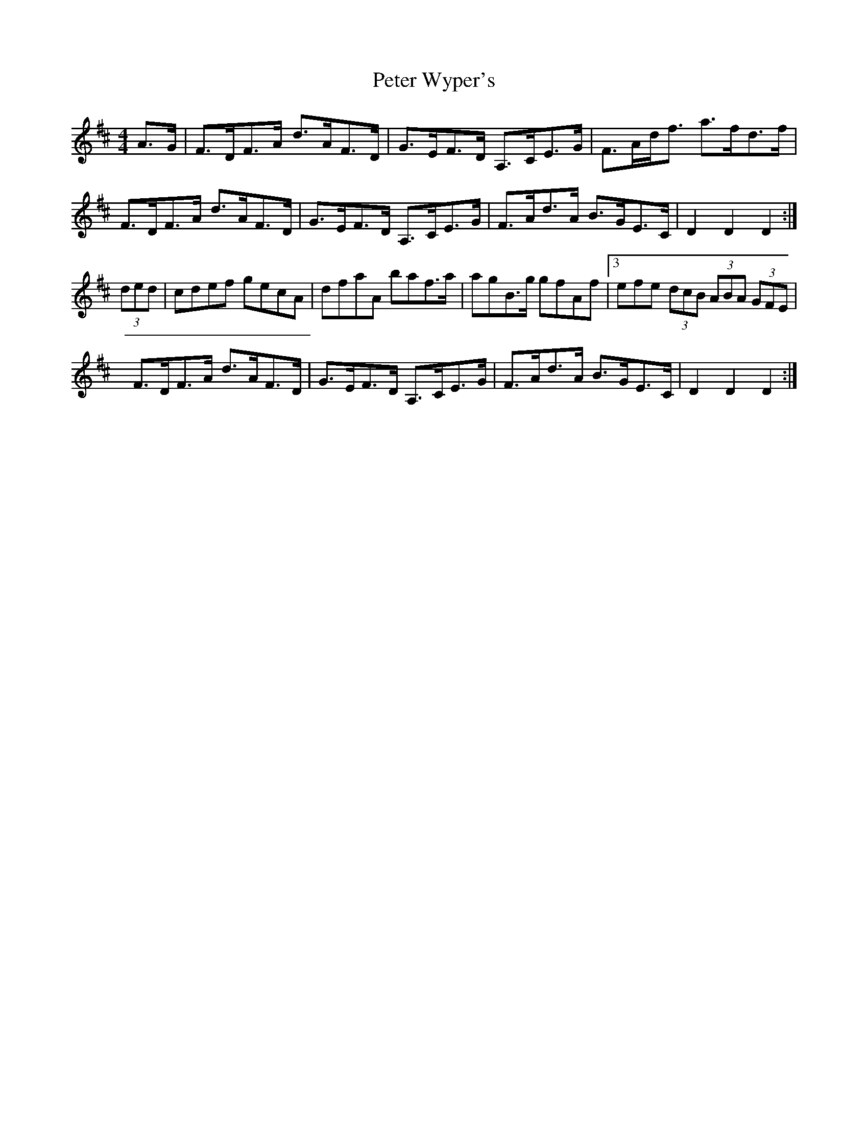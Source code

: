X: 2
T: Peter Wyper's
Z: Nigel Gatherer
S: https://thesession.org/tunes/5384#setting17562
R: hornpipe
M: 4/4
L: 1/8
K: Dmaj
A>G|F>DF>A d>AF>D|G>EF>D A,>CE>G|F>Ad<f a>fd>f|\F>DF>A d>AF>D|G>EF>D A,>CE>G|F>Ad>A B>GE>C|D2 D2 D2:|(3ded|cdef gecA|dfaA baf>a|agB>g gfAf|3efe (3dcB (3ABA (3GFE|F>DF>A d>AF>D|G>EF>D A,>CE>G|F>Ad>A B>GE>C|D2 D2 D2:|
